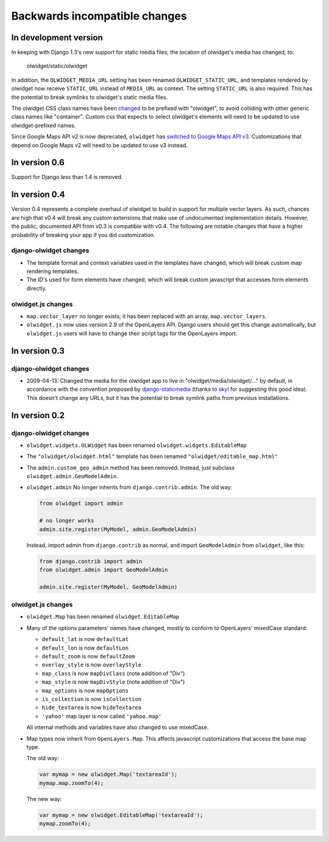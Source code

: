 .. _backwards-incompatible:

Backwards incompatible changes
==============================

In development version
~~~~~~~~~~~~~~~~~~~~~~
In keeping with Django 1.3's new support for static media files, the location
of olwidget's media has changed, to:

    olwidget/static/olwidget

In addition, the ``OLWIDGET_MEDIA_URL`` setting has been renamed
``OLWIDGET_STATIC_URL``, and templates rendered by olwidget now receive
``STATIC_URL`` instead of ``MEDIA_URL`` as context.  The setting ``STATIC_URL``
is also required.  This has the potential to break symlinks to olwidget's
static media files.

The olwidget CSS class names have been 
`changed <https://github.com/yourcelf/olwidget/commit/156c0c95e286d11d4b1d9d9b51a48cd36318749>`_ 
to be prefixed with "olwidget", to avoid colliding with other generic class
names like "container".  Custom css that expects to select olwidget's elements
will need to be updated to use olwidget-prefixed names.

Since Google Maps API v2 is now deprecated, ``olwidget`` has `switched to Google
Maps API v3 <https://github.com/yourcelf/olwidget/8b24080b5d06538dd81d24a1606e07fc1268707a>`_.  Customizations that depend on Google Maps v2 will need to be
updated to use v3 instead.

In version 0.6
~~~~~~~~~~~~~~
Support for Django less than 1.4 is removed.

In version 0.4
~~~~~~~~~~~~~~
Version 0.4 represents a complete overhaul of olwidget to build in support for
multiple vector layers.  As such, chances are high that v0.4 will break any
custom extensions that make use of undocumented implementation details.
However, the public, documented API from v0.3 is compatible with v0.4.  The
following are notable changes that have a higher probability of breaking your
app if you did customization.

django-olwidget changes
-----------------------
* The template format and context variables used in the templates have 
  changed, which will break custom map rendering templates.
* The ID's used for form elements have changed, which will break custom
  javascript that accesses form elements directly.

olwidget.js changes
-------------------
* ``map.vector_layer`` no longer exists; it has been replaced with an array,
  ``map.vector_layers``.
* ``olwidget.js`` now uses version 2.9 of the OpenLayers API.  Django users
  should get this change automatically, but ``olwidget.js`` users will have to
  change their script tags for the OpenLayers import.

In version 0.3
~~~~~~~~~~~~~~

django-olwidget changes
-----------------------
* 2009-04-13: Changed the media for the olwidget app to live in
  "olwidget/media/olwidget/..." by default, in accordance with the convention
  proposed by `django-staticmedia
  <http://pypi.python.org/pypi/django-staticmedia/#avoiding-media-filename-conflicts>`_
  (thanks to `skyl
  <http://github.com/yourcelf/olwidget/issues/closed#issue/39>`_ for suggesting
  this good idea).  This doesn't change any URLs, but it has the potential to
  break symlink paths from previous installations.

In version 0.2
~~~~~~~~~~~~~~

django-olwidget changes
-----------------------

* ``olwidget.widgets.OLWidget`` has been renamed ``olwidget.widgets.EditableMap``
* The ``"olwidget/olwidget.html"`` template has been renamed
  ``"olwidget/editable_map.html"``
* The ``admin.custom_geo_admin`` method has been removed.  Instead, just
  subclass ``olwidget.admin.GeoModelAdmin``.
* ``olwidget.admin`` No longer inherits from ``django.contrib.admin``.  The old
  way:

  .. code-block:: python

        from olwidget import admin

        # no longer works
        admin.site.register(MyModel, admin.GeoModelAdmin)

  Instead, import admin from ``django.contrib`` as normal, and import
  ``GeoModelAdmin`` from ``olwidget``, like this:

  .. code-block:: python
        
        from django.contrib import admin
        from olwidget.admin import GeoModelAdmin

        admin.site.register(MyModel, GeoModelAdmin)

olwidget.js changes
-------------------

* ``olwidget.Map`` has been renamed ``olwidget.EditableMap``
* Many of the options parameters' names have changed, mostly to conform to
  OpenLayers' mixedCase standard:

  * ``default_lat`` is now ``defaultLat``
  * ``default_lon`` is now ``defaultLon``
  * ``default_zoom`` is now ``defaultZoom``
  * ``overlay_style`` is now ``overlayStyle``
  * ``map_class`` is now ``mapDivClass`` (note addition of "Div")
  * ``map_style`` is now ``mapDivStyle`` (note addition of "Div")
  * ``map_options`` is now ``mapOptions``
  * ``is_collection`` is now ``isCollection``
  * ``hide_textarea`` is now ``hideTextarea``
  * ``'yahoo'`` map layer is now called ``'yahoo.map'``

  All internal methods and variables have also changed to use mixedCase.

* Map types now inherit from ``OpenLayers.Map``.  This affects javascript
  customizations that access the base map type.

  The old way:

  .. code-block:: javascript

        var mymap = new olwidget.Map('textareaId');
        mymap.map.zoomTo(4);

  The new way:

  .. code-block:: javascript

        var mymap = new olwidget.EditableMap('textareaId');
        mymap.zoomTo(4);



